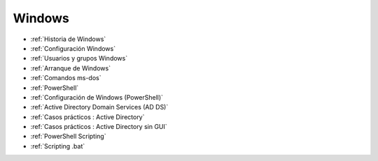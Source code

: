 *******
Windows
*******

* :ref:`Historia de Windows`
* :ref:`Configuración Windows`
* :ref:`Usuarios y grupos Windows`
* :ref:`Arranque de Windows`
* :ref:`Comandos ms-dos`
* :ref:`PowerShell`
* :ref:`Configuración de Windows (PowerShell)`
* :ref:`Active Directory Domain Services (AD DS)`
* :ref:`Casos prácticos : Active Directory`
* :ref:`Casos prácticos : Active Directory sin GUI`
* :ref:`PowerShell Scripting`
* :ref:`Scripting .bat`
